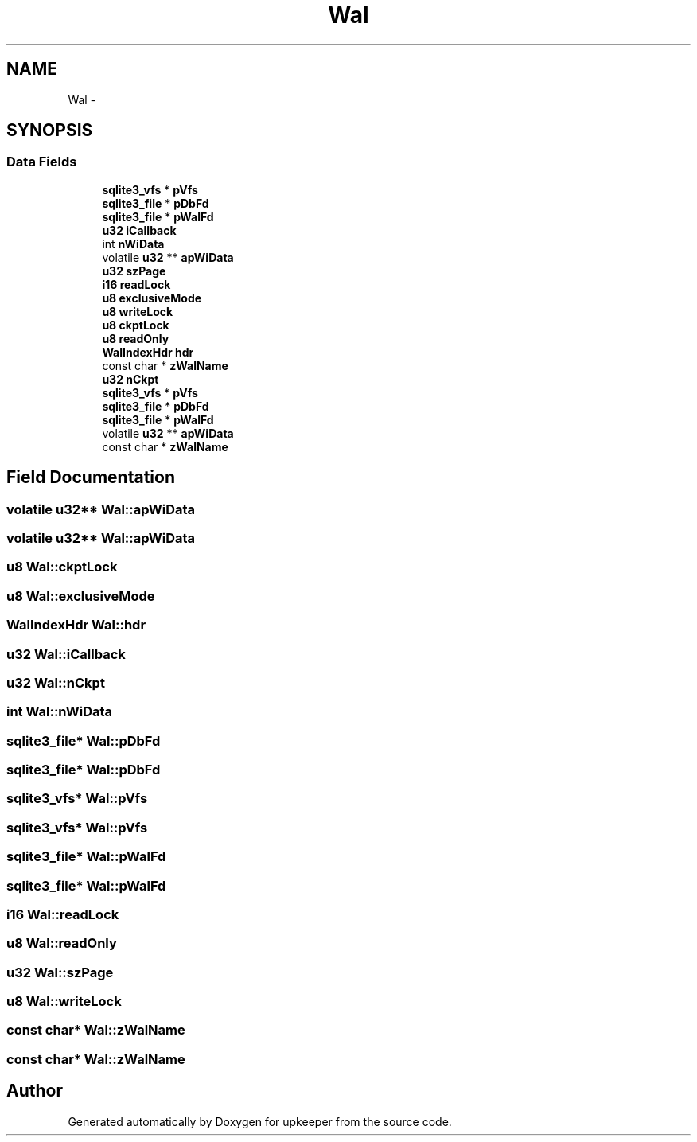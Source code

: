 .TH "Wal" 3 "20 Jul 2011" "Version 1" "upkeeper" \" -*- nroff -*-
.ad l
.nh
.SH NAME
Wal \- 
.SH SYNOPSIS
.br
.PP
.SS "Data Fields"

.in +1c
.ti -1c
.RI "\fBsqlite3_vfs\fP * \fBpVfs\fP"
.br
.ti -1c
.RI "\fBsqlite3_file\fP * \fBpDbFd\fP"
.br
.ti -1c
.RI "\fBsqlite3_file\fP * \fBpWalFd\fP"
.br
.ti -1c
.RI "\fBu32\fP \fBiCallback\fP"
.br
.ti -1c
.RI "int \fBnWiData\fP"
.br
.ti -1c
.RI "volatile \fBu32\fP ** \fBapWiData\fP"
.br
.ti -1c
.RI "\fBu32\fP \fBszPage\fP"
.br
.ti -1c
.RI "\fBi16\fP \fBreadLock\fP"
.br
.ti -1c
.RI "\fBu8\fP \fBexclusiveMode\fP"
.br
.ti -1c
.RI "\fBu8\fP \fBwriteLock\fP"
.br
.ti -1c
.RI "\fBu8\fP \fBckptLock\fP"
.br
.ti -1c
.RI "\fBu8\fP \fBreadOnly\fP"
.br
.ti -1c
.RI "\fBWalIndexHdr\fP \fBhdr\fP"
.br
.ti -1c
.RI "const char * \fBzWalName\fP"
.br
.ti -1c
.RI "\fBu32\fP \fBnCkpt\fP"
.br
.ti -1c
.RI "\fBsqlite3_vfs\fP * \fBpVfs\fP"
.br
.ti -1c
.RI "\fBsqlite3_file\fP * \fBpDbFd\fP"
.br
.ti -1c
.RI "\fBsqlite3_file\fP * \fBpWalFd\fP"
.br
.ti -1c
.RI "volatile \fBu32\fP ** \fBapWiData\fP"
.br
.ti -1c
.RI "const char * \fBzWalName\fP"
.br
.in -1c
.SH "Field Documentation"
.PP 
.SS "volatile \fBu32\fP** \fBWal::apWiData\fP"
.PP
.SS "volatile \fBu32\fP** \fBWal::apWiData\fP"
.PP
.SS "\fBu8\fP \fBWal::ckptLock\fP"
.PP
.SS "\fBu8\fP \fBWal::exclusiveMode\fP"
.PP
.SS "\fBWalIndexHdr\fP \fBWal::hdr\fP"
.PP
.SS "\fBu32\fP \fBWal::iCallback\fP"
.PP
.SS "\fBu32\fP \fBWal::nCkpt\fP"
.PP
.SS "int \fBWal::nWiData\fP"
.PP
.SS "\fBsqlite3_file\fP* \fBWal::pDbFd\fP"
.PP
.SS "\fBsqlite3_file\fP* \fBWal::pDbFd\fP"
.PP
.SS "\fBsqlite3_vfs\fP* \fBWal::pVfs\fP"
.PP
.SS "\fBsqlite3_vfs\fP* \fBWal::pVfs\fP"
.PP
.SS "\fBsqlite3_file\fP* \fBWal::pWalFd\fP"
.PP
.SS "\fBsqlite3_file\fP* \fBWal::pWalFd\fP"
.PP
.SS "\fBi16\fP \fBWal::readLock\fP"
.PP
.SS "\fBu8\fP \fBWal::readOnly\fP"
.PP
.SS "\fBu32\fP \fBWal::szPage\fP"
.PP
.SS "\fBu8\fP \fBWal::writeLock\fP"
.PP
.SS "const char* \fBWal::zWalName\fP"
.PP
.SS "const char* \fBWal::zWalName\fP"
.PP


.SH "Author"
.PP 
Generated automatically by Doxygen for upkeeper from the source code.
